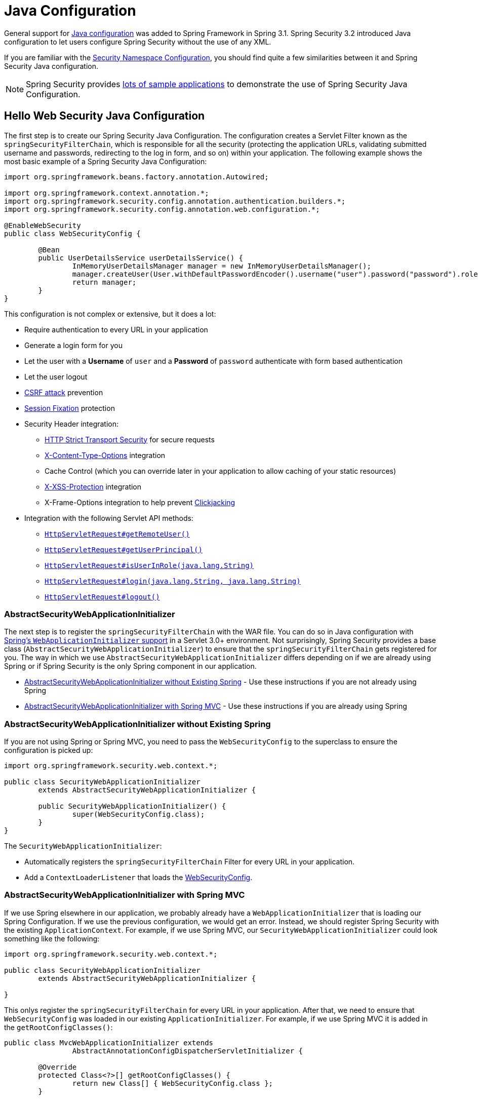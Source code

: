 
[[jc]]
= Java Configuration

General support for https://docs.spring.io/spring/docs/3.1.x/spring-framework-reference/html/beans.html#beans-java[Java configuration] was added to Spring Framework in Spring 3.1.
Spring Security 3.2 introduced Java configuration to let users configure Spring Security without the use of any XML.

If you are familiar with the xref:servlet/configuration/xml-namespace.adoc#ns-config[Security Namespace Configuration], you should find quite a few similarities between it and Spring Security Java configuration.

[NOTE]
====
Spring Security provides https://github.com/spring-projects/spring-security-samples/tree/main/servlet/java-configuration[lots of sample applications] to demonstrate the use of Spring Security Java Configuration.
====

[[jc-hello-wsca]]
== Hello Web Security Java Configuration

The first step is to create our Spring Security Java Configuration.
The configuration creates a Servlet Filter known as the `springSecurityFilterChain`, which is responsible for all the security (protecting the application URLs, validating submitted username and passwords, redirecting to the log in form, and so on) within your application.
The following example shows the most basic example of a Spring Security Java Configuration:

====
[source,java]
----
import org.springframework.beans.factory.annotation.Autowired;

import org.springframework.context.annotation.*;
import org.springframework.security.config.annotation.authentication.builders.*;
import org.springframework.security.config.annotation.web.configuration.*;

@EnableWebSecurity
public class WebSecurityConfig {

	@Bean
	public UserDetailsService userDetailsService() {
		InMemoryUserDetailsManager manager = new InMemoryUserDetailsManager();
		manager.createUser(User.withDefaultPasswordEncoder().username("user").password("password").roles("USER").build());
		return manager;
	}
}
----
====

This configuration is not complex or extensive, but it does a lot:

* Require authentication to every URL in your application
* Generate a login form for you
* Let the user with a *Username* of `user` and a *Password* of `password` authenticate with form based authentication
* Let the user logout
* https://en.wikipedia.org/wiki/Cross-site_request_forgery[CSRF attack] prevention
* https://en.wikipedia.org/wiki/Session_fixation[Session Fixation] protection
* Security Header integration:
** https://en.wikipedia.org/wiki/HTTP_Strict_Transport_Security[HTTP Strict Transport Security] for secure requests
** https://msdn.microsoft.com/en-us/library/ie/gg622941(v=vs.85).aspx[X-Content-Type-Options] integration
** Cache Control (which you can override later in your application to allow caching of your static resources)
** https://msdn.microsoft.com/en-us/library/dd565647(v=vs.85).aspx[X-XSS-Protection] integration
** X-Frame-Options integration to help prevent https://en.wikipedia.org/wiki/Clickjacking[Clickjacking]
* Integration with the following Servlet API methods:
** https://docs.oracle.com/javaee/6/api/javax/servlet/http/HttpServletRequest.html#getRemoteUser()[`HttpServletRequest#getRemoteUser()`]
** https://docs.oracle.com/javaee/6/api/javax/servlet/http/HttpServletRequest.html#getUserPrincipal()[`HttpServletRequest#getUserPrincipal()`]
** https://docs.oracle.com/javaee/6/api/javax/servlet/http/HttpServletRequest.html#isUserInRole(java.lang.String)[`HttpServletRequest#isUserInRole(java.lang.String)`]
** https://docs.oracle.com/javaee/6/api/javax/servlet/http/HttpServletRequest.html#login(java.lang.String,%20java.lang.String)[`HttpServletRequest#login(java.lang.String, java.lang.String)`]
** https://docs.oracle.com/javaee/6/api/javax/servlet/http/HttpServletRequest.html#logout()[`HttpServletRequest#logout()`]

=== AbstractSecurityWebApplicationInitializer

The next step is to register the `springSecurityFilterChain` with the WAR file.
You can do so in Java configuration with https://docs.spring.io/spring/docs/3.2.x/spring-framework-reference/html/mvc.html#mvc-container-config[Spring's `WebApplicationInitializer` support] in a Servlet 3.0+ environment.
Not surprisingly, Spring Security provides a base class (`AbstractSecurityWebApplicationInitializer`) to ensure that the `springSecurityFilterChain` gets registered for you.
The way in which we use `AbstractSecurityWebApplicationInitializer` differs depending on if we are already using Spring or if Spring Security is the only Spring component in our application.

* <<abstractsecuritywebapplicationinitializer-without-existing-spring>> - Use these instructions if you are not already using Spring
* <<abstractsecuritywebapplicationinitializer-with-spring-mvc>> - Use these instructions if you are already using Spring

[[abstractsecuritywebapplicationinitializer-without-existing-spring]]
=== AbstractSecurityWebApplicationInitializer without Existing Spring

If you are not using Spring or Spring MVC, you need to pass the `WebSecurityConfig` to the superclass to ensure the configuration is picked up:

====
[source,java]
----
import org.springframework.security.web.context.*;

public class SecurityWebApplicationInitializer
	extends AbstractSecurityWebApplicationInitializer {

	public SecurityWebApplicationInitializer() {
		super(WebSecurityConfig.class);
	}
}
----
====

The `SecurityWebApplicationInitializer`:

* Automatically registers the `springSecurityFilterChain` Filter for every URL in your application.
* Add a `ContextLoaderListener` that loads the <<jc-hello-wsca,WebSecurityConfig>>.

[[abstractsecuritywebapplicationinitializer-with-spring-mvc]]
=== AbstractSecurityWebApplicationInitializer with Spring MVC

If we use Spring elsewhere in our application, we probably already have a `WebApplicationInitializer` that is loading our Spring Configuration.
If we use the previous configuration, we would get an error.
Instead, we should register Spring Security with the existing `ApplicationContext`.
For example, if we use Spring MVC, our `SecurityWebApplicationInitializer` could look something like the following:

====
[source,java]
----
import org.springframework.security.web.context.*;

public class SecurityWebApplicationInitializer
	extends AbstractSecurityWebApplicationInitializer {

}
----
====

This onlys register the `springSecurityFilterChain` for every URL in your application.
After that, we need to ensure that `WebSecurityConfig` was loaded in our existing `ApplicationInitializer`.
For example, if we use Spring MVC it is added in the `getRootConfigClasses()`:

[[message-web-application-inititializer-java]]
====
[source,java]
----
public class MvcWebApplicationInitializer extends
		AbstractAnnotationConfigDispatcherServletInitializer {

	@Override
	protected Class<?>[] getRootConfigClasses() {
		return new Class[] { WebSecurityConfig.class };
	}

	// ... other overrides ...
}
----
====

[[jc-httpsecurity]]
== HttpSecurity

Thus far, our <<jc-hello-wsca,`WebSecurityConfig`>> contains only information about how to authenticate our users.
How does Spring Security know that we want to require all users to be authenticated?
How does Spring Security know we want to support form-based authentication?
Actually, there is a configuration class (called `SecurityFilterChain`) that is being invoked behind the scenes.
It is configured with the following default implementation:

====
[source,java]
----
@Bean
public SecurityFilterChain filterChain(HttpSecurity http) throws Exception {
	http
		.authorizeRequests(authorize -> authorize
			.anyRequest().authenticated()
		)
		.formLogin(withDefaults())
		.httpBasic(withDefaults());
	return http.build();
}
----
====

The default configuration (shown in the preceding example):

* Ensures that any request to our application requires the user to be authenticated
* Lets users authenticate with form based login
* Lets users authenticate with HTTP Basic authentication

Note that this configuration is parallels the XML Namespace configuration:

====
[source,xml]
----
<http>
	<intercept-url pattern="/**" access="authenticated"/>
	<form-login />
	<http-basic />
</http>
----
====

== Multiple HttpSecurity Instances

We can configure multiple `HttpSecurity` instances just as we can have multiple `<http>` blocks in XML.
The key is to register multiple `SecurityFilterChain` `@Bean`s.
The following example has a different configuration for URL's that start with `/api/`.

====
[source,java]
----
@EnableWebSecurity
public class MultiHttpSecurityConfig {
	@Bean                                                             <1>
	public UserDetailsService userDetailsService() throws Exception {
		// ensure the passwords are encoded properly
		UserBuilder users = User.withDefaultPasswordEncoder();
		InMemoryUserDetailsManager manager = new InMemoryUserDetailsManager();
		manager.createUser(users.username("user").password("password").roles("USER").build());
		manager.createUser(users.username("admin").password("password").roles("USER","ADMIN").build());
		return manager;
	}

	@Bean
	@Order(1)                                                        <2>
	public SecurityFilterChain apiFilterChain(HttpSecurity http) throws Exception {
		http
			.antMatcher("/api/**")                                   <3>
			.authorizeHttpRequests(authorize -> authorize
				.anyRequest().hasRole("ADMIN")
			)
			.httpBasic(withDefaults());
		return http.build();
	}

	@Bean                                                            <4>
	public SecurityFilterChain formLoginFilterChain(HttpSecurity http) throws Exception {
		http
			.authorizeHttpRequests(authorize -> authorize
				.anyRequest().authenticated()
			)
			.formLogin(withDefaults());
		return http.build();
	}
}
----
<1> Configure Authentication as usual.
<2> Create an instance of `SecurityFilterChain` that contains `@Order` to specify which `SecurityFilterChain` should be considered first.
<3> The `http.antMatcher` states that this `HttpSecurity` is applicable only to URLs that start with `/api/`.
<4> Create another instance of `SecurityFilterChain`.
If the URL does not start with `/api/`, this configuration is used.
This configuration is considered after `apiFilterChain`, since it has an `@Order` value after `1` (no `@Order` defaults to last).
====

[[jc-custom-dsls]]
== Custom DSLs

You can provide your own custom DSLs in Spring Security:

====
[source,java]
----
public class MyCustomDsl extends AbstractHttpConfigurer<MyCustomDsl, HttpSecurity> {
	private boolean flag;

	@Override
	public void init(HttpSecurity http) throws Exception {
		// any method that adds another configurer
		// must be done in the init method
		http.csrf().disable();
	}

	@Override
	public void configure(HttpSecurity http) throws Exception {
		ApplicationContext context = http.getSharedObject(ApplicationContext.class);

		// here we lookup from the ApplicationContext. You can also just create a new instance.
		MyFilter myFilter = context.getBean(MyFilter.class);
		myFilter.setFlag(flag);
		http.addFilterBefore(myFilter, UsernamePasswordAuthenticationFilter.class);
	}

	public MyCustomDsl flag(boolean value) {
		this.flag = value;
		return this;
	}

	public static MyCustomDsl customDsl() {
		return new MyCustomDsl();
	}
}
----
====

[NOTE]
====
This is actually how methods like `HttpSecurity.authorizeRequests()` are implemented.
====

You can then use the custom DSL:

====
[source,java]
----
@EnableWebSecurity
public class Config {
	@Bean
	public SecurityFilterChain filterChain(HttpSecurity http) throws Exception {
		http
			.apply(customDsl())
				.flag(true)
				.and()
			...;
		return http.build();
	}
}
----
====

The code is invoked in the following order:

* Code in the `Config.configure` method is invoked
* Code in the `MyCustomDsl.init` method is invoked
* Code in the `MyCustomDsl.configure` method is invoked

If you want, you can have `HttpSecurity` add `MyCustomDsl` by default by using `SpringFactories`.
For example, you can create a resource on the classpath named `META-INF/spring.factories` with the following contents:

.META-INF/spring.factories
====
[source]
----
org.springframework.security.config.annotation.web.configurers.AbstractHttpConfigurer = sample.MyCustomDsl
----
====

You can also explicit disable the default:

====
[source,java]
----
@EnableWebSecurity
public class Config {
	@Bean
	public SecurityFilterChain filterChain(HttpSecurity http) throws Exception {
		http
			.apply(customDsl()).disable()
			...;
		return http.build();
	}
}
----
====

[[post-processing-configured-objects]]
== Post Processing Configured Objects

Spring Security's Java configuration does not expose every property of every object that it configures.
This simplifies the configuration for a majority of users.
After all, if every property were exposed, users could use standard bean configuration.

While there are good reasons to not directly expose every property, users may still need more advanced configuration options.
To address this issue, Spring Security introduces the concept of an `ObjectPostProcessor`, which can be used to modify or replace many of the `Object` instances created by the Java Configuration.
For example, to configure the `filterSecurityPublishAuthorizationSuccess` property on `FilterSecurityInterceptor`, you can use the following:

====
[source,java]
----
@Bean
public SecurityFilterChain filterChain(HttpSecurity http) throws Exception {
	http
		.authorizeRequests(authorize -> authorize
			.anyRequest().authenticated()
			.withObjectPostProcessor(new ObjectPostProcessor<FilterSecurityInterceptor>() {
				public <O extends FilterSecurityInterceptor> O postProcess(
						O fsi) {
					fsi.setPublishAuthorizationSuccess(true);
					return fsi;
				}
			})
		);
	return http.build();
}
----
====
